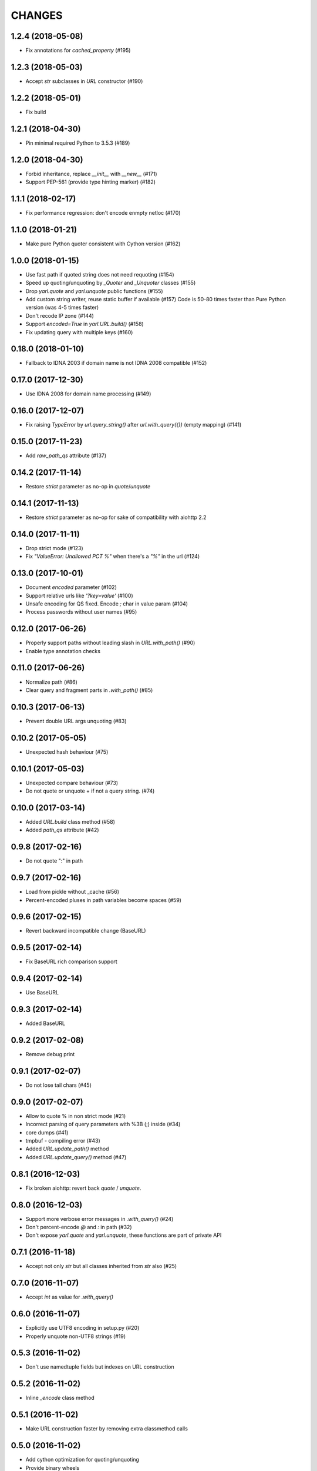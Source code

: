 CHANGES
=======

1.2.4 (2018-05-08)
------------------

* Fix annotations for `cached_property` (#195)

1.2.3 (2018-05-03)
------------------

* Accept `str` subclasses in `URL` constructor (#190)

1.2.2 (2018-05-01)
------------------

* Fix build

1.2.1 (2018-04-30)
------------------

* Pin minimal required Python to 3.5.3 (#189)

1.2.0 (2018-04-30)
------------------

* Forbid inheritance, replace `__init__` with `__new__` (#171)

* Support PEP-561 (provide type hinting marker) (#182)

1.1.1 (2018-02-17)
------------------

* Fix performance regression: don't encode enmpty netloc (#170)

1.1.0 (2018-01-21)
------------------

* Make pure Python quoter consistent with Cython version (#162)

1.0.0 (2018-01-15)
------------------

* Use fast path if quoted string does not need requoting (#154)

* Speed up quoting/unquoting by `_Quoter` and `_Unquoter` classes (#155)

* Drop `yarl.quote` and `yarl.unquote` public functions (#155)

* Add custom string writer, reuse static buffer if available (#157)
  Code is 50-80 times faster than Pure Python version (was 4-5 times faster)

* Don't recode IP zone (#144)

* Support `encoded=True` in `yarl.URL.build()` (#158)

* Fix updating query with multiple keys (#160)

0.18.0 (2018-01-10)
-------------------

* Fallback to IDNA 2003 if domain name is not IDNA 2008 compatible (#152)

0.17.0 (2017-12-30)
-------------------

* Use IDNA 2008 for domain name processing (#149)

0.16.0 (2017-12-07)
-------------------

* Fix raising `TypeError` by `url.query_string()` after
  `url.with_query({})` (empty mapping) (#141)

0.15.0 (2017-11-23)
-------------------

* Add `raw_path_qs` attribute (#137)

0.14.2 (2017-11-14)
-------------------

* Restore `strict` parameter as no-op in `quote`/`unquote`

0.14.1 (2017-11-13)
-------------------

* Restore `strict` parameter as no-op for sake of compatibility with
  aiohttp 2.2

0.14.0 (2017-11-11)
-------------------

* Drop strict mode (#123)

* Fix `"ValueError: Unallowed PCT %"` when there's a `"%"` in the url (#124)

0.13.0 (2017-10-01)
-------------------

* Document `encoded` parameter (#102)

* Support relative urls like `'?key=value'` (#100)

* Unsafe encoding for QS fixed. Encode `;` char in value param (#104)

* Process passwords without user names (#95)

0.12.0 (2017-06-26)
-------------------

* Properly support paths without leading slash in `URL.with_path()` (#90)

* Enable type annotation checks

0.11.0 (2017-06-26)
-------------------

* Normalize path (#86)

* Clear query and fragment parts in `.with_path()` (#85)

0.10.3 (2017-06-13)
-------------------

* Prevent double URL args unquoting (#83)

0.10.2 (2017-05-05)
-------------------

* Unexpected hash behaviour (#75)


0.10.1 (2017-05-03)
-------------------

* Unexpected compare behaviour (#73)

* Do not quote or unquote + if not a query string. (#74)


0.10.0 (2017-03-14)
-------------------

* Added `URL.build` class method (#58)

* Added `path_qs` attribute (#42)


0.9.8 (2017-02-16)
------------------

* Do not quote ":" in path


0.9.7 (2017-02-16)
------------------

* Load from pickle without _cache (#56)

* Percent-encoded pluses in path variables become spaces (#59)


0.9.6 (2017-02-15)
------------------

* Revert backward incompatible change (BaseURL)


0.9.5 (2017-02-14)
------------------

* Fix BaseURL rich comparison support


0.9.4 (2017-02-14)
------------------

* Use BaseURL


0.9.3 (2017-02-14)
------------------

* Added BaseURL


0.9.2 (2017-02-08)
------------------

* Remove debug print


0.9.1 (2017-02-07)
------------------

* Do not lose tail chars (#45)


0.9.0 (2017-02-07)
------------------

* Allow to quote % in non strict mode (#21)

* Incorrect parsing of query parameters with %3B (;) inside (#34)

* core dumps (#41)

* tmpbuf - compiling error (#43)

* Added `URL.update_path()` method

* Added `URL.update_query()` method (#47)


0.8.1 (2016-12-03)
------------------

* Fix broken aiohttp: revert back `quote` / `unquote`.


0.8.0 (2016-12-03)
------------------

* Support more verbose error messages in `.with_query()` (#24)

* Don't percent-encode `@` and `:` in path (#32)

* Don't expose `yarl.quote` and `yarl.unquote`, these functions are
  part of private API

0.7.1 (2016-11-18)
------------------

* Accept not only `str` but all classes inherited from `str` also (#25)

0.7.0 (2016-11-07)
------------------

* Accept `int` as value for `.with_query()`

0.6.0 (2016-11-07)
------------------

* Explicitly use UTF8 encoding in setup.py (#20)
* Properly unquote non-UTF8 strings (#19)

0.5.3 (2016-11-02)
------------------

* Don't use namedtuple fields but indexes on URL construction

0.5.2 (2016-11-02)
------------------

* Inline `_encode` class method

0.5.1 (2016-11-02)
------------------

* Make URL construction faster by removing extra classmethod calls

0.5.0 (2016-11-02)
------------------

* Add cython optimization for quoting/unquoting
* Provide binary wheels

0.4.3 (2016-09-29)
------------------

* Fix typing stubs

0.4.2 (2016-09-29)
------------------

* Expose quote() and unquote() as public API

0.4.1 (2016-09-28)
------------------

* Support empty values in query ('/path?arg')

0.4.0 (2016-09-27)
------------------

* Introduce relative() (#16)

0.3.2 (2016-09-27)
------------------

* Typo fixes #15

0.3.1 (2016-09-26)
------------------

* Support sequence of pairs as with_query() parameter

0.3.0 (2016-09-26)
------------------

* Introduce is_default_port()

0.2.1 (2016-09-26)
------------------

* Raise ValueError for URLs like 'http://:8080/'

0.2.0 (2016-09-18)
------------------

* Avoid doubling slashes when joining paths (#13)

* Appending path starting from slash is forbidden (#12)

0.1.4 (2016-09-09)
------------------

* Add kwargs support for with_query() (#10)

0.1.3 (2016-09-07)
------------------

* Document with_query(), with_fragment() and origin()

* Allow None for with_query() and with_fragment()

0.1.2 (2016-09-07)
------------------

* Fix links, tune docs theme.

0.1.1 (2016-09-06)
------------------

* Update README, old version used obsolete API

0.1.0 (2016-09-06)
------------------

* The library was deeply refactored, bytes are gone away but all
  accepted strings are encoded if needed.

0.0.1 (2016-08-30)
------------------

* The first release.
